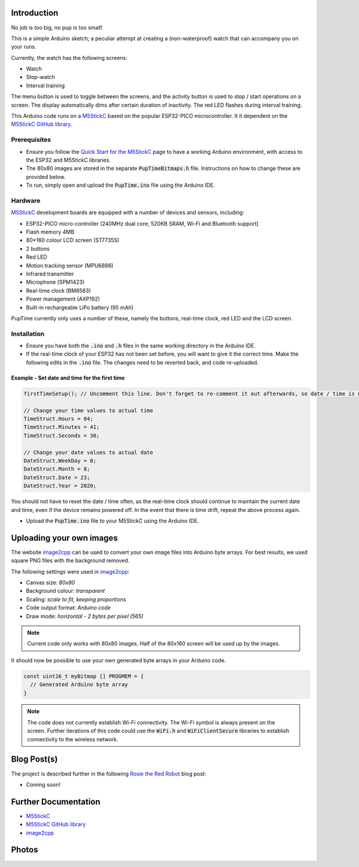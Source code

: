 
Introduction
============

No job is too big, no pup is too small!

This is a simple Arduino sketch; a peculiar attempt at creating a (non-waterproof) watch that can accompany you on your runs.

Currently, the watch has the following screens:

* Watch
* Stop-watch
* Interval training

The menu button is used to toggle between the screens, and the activity button is used to stop / start operations on a screen. The display automatically dims after certain duration of inactivity. The red LED flashes during interval training.

This Arduino code runs on a `M5StickC <https://m5stack.com/products/stick-c>`_ based on the popular ESP32-PICO microcontroller. It it dependent on the `M5StickC GitHub library <https://github.com/m5stack/M5StickC>`_. 

.. image:: docs/PupTime.JPG
	:width: 400px

Prerequisites
---------------

* Ensure you follow the `Quick Start for the M5StickC <https://docs.m5stack.com/#/en/arduino/arduino_development>`_ page to have a working Arduino environment, with access to the ESP32 and M5StickC libraries.
* The 80x80 images are stored in the separate :code:`PupTimeBitmaps.h` file. Instructions on how to change these are provided below.
* To run, simply open and upload the :code:`PupTime.ino` file using the Arduino IDE.

Hardware
---------------

`M5StickC <https://docs.m5stack.com/#/en/arduino/arduino_development>`_ development boards are equipped with a number of devices and sensors, including:

* ESP32-PICO micro-controller (240MHz dual core, 520KB SRAM, Wi-Fi and Bluetooth support)
* Flash memory 4MB
* 80*160 colour LCD screen (ST7735S)
* 2 buttons
* Red LED
* Motion tracking sensor (MPU6886)
* Infrared transmitter
* Microphone (SPM1423)
* Real-time clock (BM8563)
* Power management (AXP192)
* Built-in rechargeable LiPo battery (95 mAh)

PupTime currently only uses a number of these, namely the buttons, real-time clock, red LED and the LCD screen.

.. image:: docs/M5StickC.JPG
	:width: 400px

Installation
---------------

* Ensure you have both the :code:`.ino` and :code:`.h` files in the same working directory in the Arduino IDE.
* If the real-time clock of your ESP32 has not been set before, you will want to give it the correct time. Make the following edits in the :code:`.ino` file. The changes need to be reverted back, and code re-uploaded.

Example - Set date and time for the first time
~~~~~~~~~~~~~~~~~~~~~~~~~~~~~~~~~~~~~~~~~~~~~~~~~~~~

.. code-block:: cpp

    firstTimeSetup(); // Uncomment this line. Don't forget to re-comment it out afterwards, so date / time is not reset after every reboot.

    // Change your time values to actual time
    TimeStruct.Hours = 04;
    TimeStruct.Minutes = 41;
    TimeStruct.Seconds = 30;

    // Change your date values to actual date
    DateStruct.WeekDay = 0;
    DateStruct.Month = 8;
    DateStruct.Date = 23;
    DateStruct.Year = 2020;

You should not have to reset the date / time often, as the real-time clock should continue to maintain the current date and time, even if the device remains powered off. In the event that there is time drift, repeat the above process again.

* Upload the :code:`PupTime.ino` file to your M5StickC using the Arduino IDE.

Uploading your own images
=========================

The website `image2cpp <https://javl.github.io/image2cpp/>`_ can be used to convert your own image files into Arduino byte arrays. For best results, we used square PNG files with the background removed.

The following settings were used in `image2cpp <https://javl.github.io/image2cpp/>`_:

* Canvas size: *80x80*
* Background colour: *transparent*
* Scaling: *scale to fit, keeping proportions*
* Code output format: *Arduino code*
* Draw mode: *horizontal - 2 bytes per pixel (565)*

.. note::
	Current code only works with 80x80 images. Half of the 80x160 screen will be used up by the images.

It should now be possible to use your own generated byte arrays in your Arduino code.

.. code-block:: cpp

    const uint16_t myBitmap [] PROGMEM = {
      // Generated Arduino byte array
    }

.. note::
	The code does not currently establish Wi-Fi connectivity. The Wi-Fi symbol is always present on the screen. Further iterations of this code could use the :code:`WiFi.h` and :code:`WiFiClientSecure` libraries to establish connectivity to the wireless network.

Blog Post(s)
=========================

The project is described further in the following `Rosie the Red Robot <https://www.rosietheredrobot.com>`_ blog post:

* Coming soon!

Further Documentation
=========================

* `M5StickC <https://m5stack.com/products/stick-c>`_
* `M5StickC GitHub library <https://github.com/m5stack/M5StickC>`_
* `image2cpp <https://javl.github.io/image2cpp/>`_

Photos
=========================

.. image:: docs/PupTimeDisplay_1.JPG
	:scale: 50%

.. image:: docs/PupTimeDisplay_2.JPG
	:scale: 50%

.. image:: docs/PupTimeDisplay_3.JPG
	:scale: 50%
